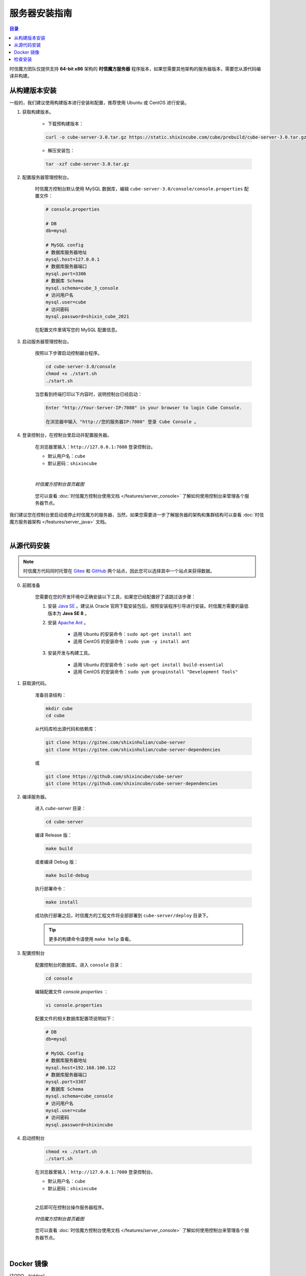 ===============================
服务器安装指南
===============================

.. contents:: 目录

时信魔方团队仅提供支持 **64-bit x86** 架构的 **时信魔方服务器** 程序版本，如果您需要其他架构的服务器版本，需要您从源代码编译并构建。


.. _installation-build:

从构建版本安装
===============================

一般的，我们建议使用构建版本进行安装和配置，推荐使用 Ubuntu 或 CentOS 进行安装。


1. 获取构建版本。

    * 下载预构建版本：

    .. code-block:: shell

        curl -o cube-server-3.0.tar.gz https://static.shixincube.com/cube/prebuild/cube-server-3.0.tar.gz


    * 解压安装包：

    .. code-block:: shell

        tar -xzf cube-server-3.0.tar.gz


2. 配置服务器管理控制台。

    时信魔方控制台默认使用 MySQL 数据库，编辑 ``cube-server-3.0/console/console.properties`` 配置文件：

    .. code-block:: properties

        # console.properties

        # DB
        db=mysql
        
        # MySQL config
        # 数据库服务器地址
        mysql.host=127.0.0.1
        # 数据库服务器端口
        mysql.port=3306
        # 数据库 Schema
        mysql.schema=cube_3_console
        # 访问用户名
        mysql.user=cube
        # 访问密码
        mysql.password=shixin_cube_2021

    在配置文件里填写您的 MySQL 配置信息。


3. 启动服务器管理控制台。

    按照以下步骤启动控制器台程序。

    .. code-block:: shell

        cd cube-server-3.0/console
        chmod +x ./start.sh
        ./start.sh
    
    当您看到终端打印以下内容时，说明控制台已经启动：

    .. code-block:: shell

        Enter "http://Your-Server-IP:7080" in your browser to login Cube Console.
        
        在浏览器中输入 "http://您的服务器IP:7080" 登录 Cube Console 。


4. 登录控制台，在控制台里启动并配置服务器。

    在浏览器里输入：``http://127.0.0.1:7080`` 登录控制台。

    * 默认用户名：``cube``
    * 默认密码：``shixincube``

    |

    .. figure:: /images/snapshoot_cube_console_index.png
        :align: center
        :alt: 时信魔方控制台首页截图

        *时信魔方控制台首页截图*

    您可以查看 :doc:`时信魔方控制台使用文档 </features/server_console>` 了解如何使用控制台来管理各个服务器节点。


我们建议您在控制台里启动或停止时信魔方的服务器，当然，如果您需要进一步了解服务器的架构和集群结构可以查看 :doc:`时信魔方服务器架构 </features/server_java>` 文档。


|


.. _installation-source:

从源代码安装
===============================

.. note::

    时信魔方代码同时托管在 `Gitee <https://gitee.com/shixinhulian>`__ 和 `GitHub <https://github.com/shixincube>`__ 两个站点，因此您可以选择其中一个站点来获得数据。

0. 前期准备

    您需要在您的开发环境中正确安装以下工具，如果您已经配置好了请跳过该步骤：

    1. 安装 `Java SE <https://www.oracle.com/java/technologies/javase-downloads.html>`__ 。建议从 Oracle 官网下载安装包后，按照安装程序引导进行安装。时信魔方需要的最低版本为 **Java SE 8** 。

    2. 安装 `Apache Ant <http://ant.apache.org/>`__ 。

        * 适用 Ubuntu 的安装命令：``sudo apt-get install ant``
        * 适用 CentOS 的安装命令：``sudo yum -y install ant``

    3. 安装开发与构建工具。

        * 适用 Ubuntu 的安装命令：``sudo apt-get install build-essential``
        * 适用 CentOS 的安装命令：``sudo yum groupinstall "Development Tools"``


1. 获取源代码。

    准备目录结构：

    .. code-block:: shell

        mkdir cube
        cd cube

    从代码库检出源代码和依赖库：

    .. code-block:: shell

        git clone https://gitee.com/shixinhulian/cube-server
        git clone https://gitee.com/shixinhulian/cube-server-dependencies
    
    或

    .. code-block:: shell

        git clone https://github.com/shixincube/cube-server
        git clone https://github.com/shixincube/cube-server-dependencies


2. 编译服务器。

    进入 `cube-server` 目录：

    .. code-block:: shell

        cd cube-server

    编译 Release 版：

    .. code-block:: shell

        make build

    或者编译 Debug 版：

    .. code-block:: shell

        make build-debug

    执行部署命令：

    .. code-block:: shell

        make install

    成功执行部署之后，时信魔方的工程文件将全部部署到 ``cube-server/deploy`` 目录下。  

    .. tip::
    
        更多的构建命令请使用 ``make help`` 查看。


3. 配置控制台

    配置控制台的数据库。进入 ``console`` 目录：

    .. code-block:: shell

        cd console

    编辑配置文件 `console.properties` ：

    .. code-block:: shell

        vi console.properties

    配置文件的相关数据库配置项说明如下：

    .. code-block:: properties

        # DB
        db=mysql
        
        # MySQL Config
        # 数据库服务器地址
        mysql.host=192.168.100.122
        # 数据库服务器端口
        mysql.port=3307
        # 数据库 Schema
        mysql.schema=cube_console
        # 访问用户名
        mysql.user=cube
        # 访问密码
        mysql.password=shixincube


4. 启动控制台

    .. code-block:: shell

        chmod +x ./start.sh
        ./start.sh

    在浏览器里输入：``http://127.0.0.1:7080`` 登录控制台。

    * 默认用户名：``cube``
    * 默认密码：``shixincube``

    |

    之后即可在控制台操作服务器程序。

    .. figure:: /images/snapshoot_cube_console_index.png
        :align: center
        :alt: 时信魔方控制台首页截图

        *时信魔方控制台首页截图*

    您可以查看 :doc:`时信魔方控制台使用文档 </features/server_console>` 了解如何使用控制台来管理各个服务器节点。

|


.. _installation-docker:

Docker 镜像
===============================

[TODO - hidden]


|


.. _check_installation:

检查安装
===============================

通过以下命令验证服务器控制台是否正在运行：

.. code-block:: shell-session

    $ ps -ef | grep cube.console.container.Main | grep -v 'grep' | awk '{print $2}'
    8722

该命令将回显控制台进程的 PID 信息。

如果您没有修改调度服务器、服务单元服务器和媒体单元服务器的端口，可以通过 ``netstat`` 命令来检测对应的端口是否已就绪。

调度服务器默认使用 7000 端口，7070 端口和 7077 端口等：

.. code-block:: shell-session

    $ netstat -al -p tcp | grep 7000
    tcp6       0      0 [::]:7000               [::]:*                  LISTEN      -

服务单元服务器默认使用 6000 端口：

.. code-block:: shell-session

    $ netstat -al -p tcp | grep 6000
    tcp6       0      0 [::]:6000               [::]:*                  LISTEN      -

媒体单元服务器默认使用 6700 端口：

.. code-block:: shell-session

    $ netstat -al -p tcp | grep 6700
    tcp6       0      0 [::]:6700               [::]:*                  LISTEN      -

|

我们也可以使用下面的命令来检测服务器的监听端口是否可用。

检查调度服务器的监听端口是否可用：

.. code-block:: shell-session

    $ telnet 127.0.0.1 7000
    Trying 127.0.0.1...
    Connected to 127.0.0.1.
    Escape character is '^]'.


检查服务单元服务器的监听端口是否可用：

.. code-block:: shell-session

    $ telnet 127.0.0.1 6000
    Trying 127.0.0.1...
    Connected to 127.0.0.1.
    Escape character is '^]'.

